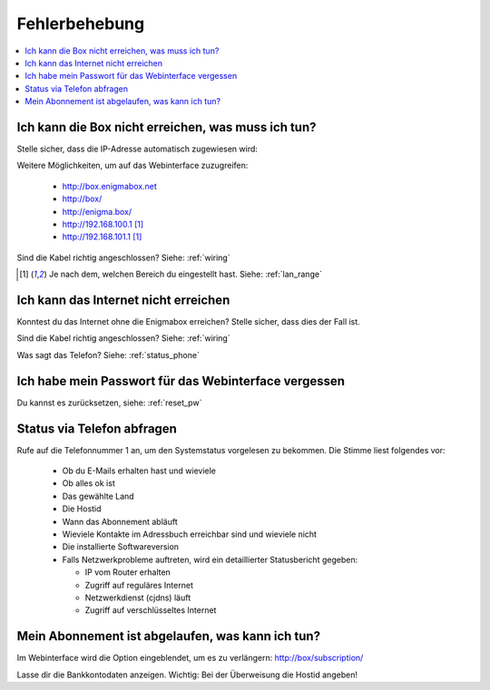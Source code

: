 ==============
Fehlerbehebung
==============

.. contents::
   :local:

Ich kann die Box nicht erreichen, was muss ich tun?
===================================================

Stelle sicher, dass die IP-Adresse automatisch zugewiesen wird:

.. image:: images/windoof-ipsettings.png

Weitere Möglichkeiten, um auf das Webinterface zuzugreifen:

  * http://box.enigmabox.net
  * http://box/
  * http://enigma.box/
  * http://192.168.100.1 [#f1]_
  * http://192.168.101.1 [#f1]_

Sind die Kabel richtig angeschlossen? Siehe: :ref:`wiring`

.. [#f1] Je nach dem, welchen Bereich du eingestellt hast. Siehe: :ref:`lan_range`

Ich kann das Internet nicht erreichen
=====================================

Konntest du das Internet ohne die Enigmabox erreichen? Stelle sicher, dass dies der Fall ist.

Sind die Kabel richtig angeschlossen? Siehe: :ref:`wiring`

Was sagt das Telefon? Siehe: :ref:`status_phone`

Ich habe mein Passwort für das Webinterface vergessen
=====================================================

Du kannst es zurücksetzen, siehe: :ref:`reset_pw`

.. _status_phone:

Status via Telefon abfragen
===========================

Rufe auf die Telefonnummer 1 an, um den Systemstatus vorgelesen zu bekommen. Die Stimme liest folgendes vor:

  * Ob du E-Mails erhalten hast und wieviele
  * Ob alles ok ist
  * Das gewählte Land
  * Die Hostid
  * Wann das Abonnement abläuft
  * Wieviele Kontakte im Adressbuch erreichbar sind und wieviele nicht
  * Die installierte Softwareversion
  * Falls Netzwerkprobleme auftreten, wird ein detaillierter Statusbericht gegeben:

    * IP vom Router erhalten
    * Zugriff auf reguläres Internet
    * Netzwerkdienst (cjdns) läuft
    * Zugriff auf verschlüsseltes Internet

Mein Abonnement ist abgelaufen, was kann ich tun?
=================================================

Im Webinterface wird die Option eingeblendet, um es zu verlängern: http://box/subscription/

Lasse dir die Bankkontodaten anzeigen. Wichtig: Bei der Überweisung die Hostid angeben!

